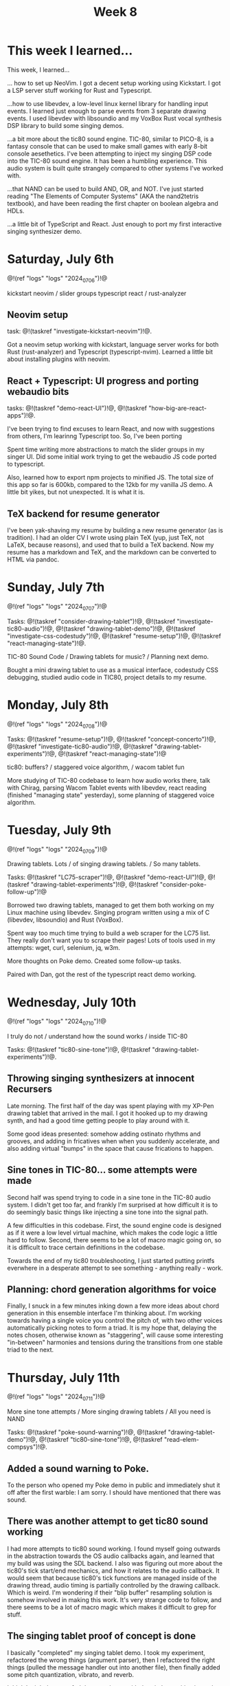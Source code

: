 #+TITLE: Week 8
* This week I learned...
This week, I learned...

... how to set up NeoVim. I got a decent setup working
using Kickstart. I got a LSP server stuff working
for Rust and Typescript.

...how to use libevdev, a low-level
linux kernel library for handling input events.
I learned just enough to parse events from
3 separate drawing events. I used libevdev with
libsoundio and my VoxBox Rust vocal synthesis
DSP library to build some singing demos.

...a bit more about the tic80 sound engine. TIC-80,
similar to PICO-8,
is a fantasy console that can be used to make
small games with early 8-bit console aesethetics.
I've been attempting to inject my singing DSP
code into the TIC-80 sound engine. It has been
a humbling experience. This audio system is
built quite strangely compared to other systems
I've worked with.

...that NAND can be used to build AND, OR, and NOT.
I've just started reading "The Elements of Computer Systems" (AKA the nand2tetris textbook), and have been reading
the first chapter on boolean algebra and HDLs.

...a little bit of TypeScript and React. Just
enough to port my first interactive singing synthesizer
demo.

* Saturday, July 6th
@!(ref "logs" "logs" "2024_07_06")!@

kickstart neovim /
slider groups typescript react /
rust-analyzer

** Neovim setup
task: @!(taskref "investigate-kickstart-neovim")!@.

Got a neovim setup working with kickstart,
language server works for both Rust (rust-analyzer) and
Typescript (typescript-nvim). Learned a little bit
about installing plugins with neovim.

** React + Typescript: UI progress and porting webaudio bits
tasks: @!(taskref "demo-react-UI")!@, @!(taskref "how-big-are-react-apps")!@.

I've been trying to find excuses to learn React,
and now with suggestions from others, I'm learinng
Typescript too. So, I've been porting 

Spent time writing more
abstractions to match the slider groups in 
my singer UI. Did some initial work trying to get
the webaudio JS code ported to typescript.

Also, learned how to export npm projects to minified
JS. The total size of this app so far is 600kb, compared
to the 12kb for my vanilla JS demo. A little bit yikes,
but not unexpected. It is what it is.

** TeX backend for resume generator
I've been yak-shaving my resume by building a
new resume generator (as is tradition). I had
an older CV I wrote using plain TeX (yup, just
TeX, not LaTeX, because reasons), and used that
to build a TeX backend. Now my resume has a markdown
and TeX, and the markdown can be converted to HTML
via pandoc.

* Sunday, July 7th
@!(ref "logs" "logs" "2024_07_07")!@

Tasks: @!(taskref "consider-drawing-tablet")!@, @!(taskref "investigate-tic80-audio")!@, @!(taskref "drawing-tablet-demo")!@, @!(taskref "investigate-css-codestudy")!@,
@!(taskref "resume-setup")!@, @!(taskref "react-managing-state")!@.

TIC-80 Sound Code /
Drawing tablets for music? /
Planning next demo.

Bought a mini drawing tablet to use as a musical
interface, codestudy CSS debugging, studied audio
code in TIC80, project details to my resume.

* Monday, July 8th

@!(ref "logs" "logs" "2024_07_08")!@

Tasks: @!(taskref "resume-setup")!@,  @!(taskref "concept-concerto")!@, @!(taskref "investigate-tic80-audio")!@,
@!(taskref "drawing-tablet-experiments")!@, @!(taskref "react-managing-state")!@

tic80: buffers? /
staggered voice algorithm, /
wacom tablet fun

More studying of TIC-80 codebase to learn how audio
works there, talk with Chirag, parsing Wacom
Tablet events with libevdev, react reading (finished "managing state" yesterday), some planning of staggered
voice algorithm.

* Tuesday, July 9th

@!(ref "logs" "logs" "2024_07_09")!@

Drawing tablets. Lots /
of singing drawing tablets. /
So many tablets.

Tasks: @!(taskref "LC75-scraper")!@, @!(taskref "demo-react-UI")!@, @!(taskref
"drawing-tablet-experiments")!@,  @!(taskref "consider-poke-follow-up")!@ 

Borrowed two drawing tablets, managed to
get them both working on my Linux machine using
libevdev. Singing program written using a mix of
C (libevdev, libsoundio) and Rust (VoxBox).

Spent way too much time trying to build a web scraper
for the LC75 list. They really don't want you
to scrape their pages! Lots of tools used in my attempts:
wget, curl, selenium, jq, w3m.

More thoughts on Poke demo. Created some follow-up tasks.

Paired with Dan, got the rest of the typescript react
demo working.

* Wednesday, July 10th
@!(ref "logs" "logs" "2024_07_10")!@

I truly do not /
understand how the sound works /
inside TIC-80

Tasks: @!(taskref "tic80-sine-tone")!@, @!(taskref
"drawing-tablet-experiments")!@.

** Throwing singing synthesizers at innocent Recursers
Late morning. The first half of the day was spent
playing with my XP-Pen drawing tablet that
arrived in the mail. I got it hooked up to my
drawing synth, and had a good time getting people
to play around with it.

Some good ideas presented: somehow adding ostinato
rhythms and grooves, and adding in fricatives
when when you suddenly accelerate, and also
adding virtual "bumps" in the space that cause
frications to happen.

** Sine tones in TIC-80... some attempts were made
Second half was spend trying
to code in a sine tone in the TIC-80 audio
system. I didn't get too far, and frankly I'm
surprised at how difficult it is to do seemingly
basic things like injecting a sine tone into
the signal path.

A few difficulties in this codebase. First, the
sound engine code is designed as if it were a
low level virtual machine, which makes the code
logic a little hard to follow. Second, there
seems to be a lot of macro magic going on, so
it is difficult to trace certain definitions
in the codebase.

Towards the end of my tic80 troubleshooting, I
just started putting printfs everwhere in a desperate
attempt to see something - anything really - work.

** Planning: chord generation algorithms for voice
Finally, I snuck in a few minutes inking down
a few more ideas about chord generation in this
ensemble interface I'm thinking about. I'm working
towards having a single voice you control the pitch
of, with two other voices automatically picking
notes to form a triad. It is my hope that,
delaying the notes chosen, otherwise known as
"staggering", will cause some interesting "in-between"
harmonies and tensions during the transitions
from one stable triad to the next.
* Thursday, July 11th
@!(ref "logs" "logs" "2024_07_11")!@

More sine tone attempts /
More singing drawing tablets /
All you need is NAND

Tasks: @!(taskref "poke-sound-warning")!@, @!(taskref "drawing-tablet-demo")!@, @!(taskref
"tic80-sine-tone")!@, @!(taskref "read-elem-compsys")!@.

** Added a sound warning to Poke.
To the person who opened my Poke demo in public
and immediately shut it off after the first
warble: I am sorry. I should have mentioned
that there was sound.

** There was another attempt to get tic80 sound working
I had more attempts to tic80 sound working. I found myself
going outwards in the abstraction towards the OS
audio callbacks again, and learned that my build
was using the SDL backend. I also was figuring out
more about the tic80's tick start/end mechanics,
and how it relates to the audio callback. It would
seem that because tic80's tick functions are managed
inside of the drawing thread,
audio timing is partially controlled 
by the drawing callback. Which is weird. I'm wondering
if their "blip buffer" resampling solution is somehow
involved in making this work. It's very strange
code to follow, and there seems to be a lot of
macro magic which makes it difficult to grep for
stuff.

** The singing tablet proof of concept is done
I basically "completed" my singing tablet demo.
I took my experiment, refactored the wrong things
(argument parser), then I refactored the right things
(pulled the message handler out into another file),
then finally added some pitch quantization, vibrato,
and reverb.

I think I might have nerfed the experience
with the pitch quanitization to be honest. It
seems like the people I showed the quantized
version to used it for less time compared to
when it was "fretless". People really enjoyed
the fluidic expressiveness of the pitch control
and getting it to emote things using just
inflection. Food for thought for another demo?

** Career Meetings
I had my first career meeting today. They pegged
me as a systems guy, which I think is a good fit?
I do tend to think in terms of systems in my work,
and so far quite enjoy what I've been reading about.
I am rethinking my priorities slightly, and wondering
if it's worth my time to do any more with frontend
tools. I might shift my focus to more systems stuff.

** Elements of Computer Systems
Partially motivated by my career meeting, I started
more seriously diving into "Elements of Computer
Systems", AKA the textboook used in nand2tetris.
There is a hard copy of here at the RC library. I
do like reading on paper instead of screen.

** Reaching out about Computer Engineering
I pinged CE again about computer engineering stuff,
and they gave me a treasure trove of things to look at.
I am grateful for their thoughtfulness. I hope to
look dig into that in the next couple days.

* Friday, July 12th
@!(ref "logs" "logs" "2024_07_12")!@

some zettelkastens
directed acyclic graphs,
bytebeats, and trios

Tasks: @!(taskref "dagzet-rust")!@, @!(taskref
"demo-trio")!@

** Porting Dagzet To Rust
"dagzet" stands for Directed-Acyclic-Graph ZETtelkasten,
and it is a markup language and tool I wrote for 
myself to produce @!(ref "dz" "knowledge graphs")!@,
such as the one I built specifically for RC.

The current implementation is written in Lua,
but I thought it would be a neat challenge
to try porting it to Rust. I spent time setting
up some scaffolding: a comprehensive plan
document for implementing, and then some initial
boilerplate.

** Initial Auto-chords in my "Trio" demo
I implemented some initial triad chord logic
for my "trio" demo, based on the
singing tablet experiment code I wrote earlier
this week. The voice managment logic has been moved
from the C bits of code to Rust. The goal is to look
at less C code and more Rust
